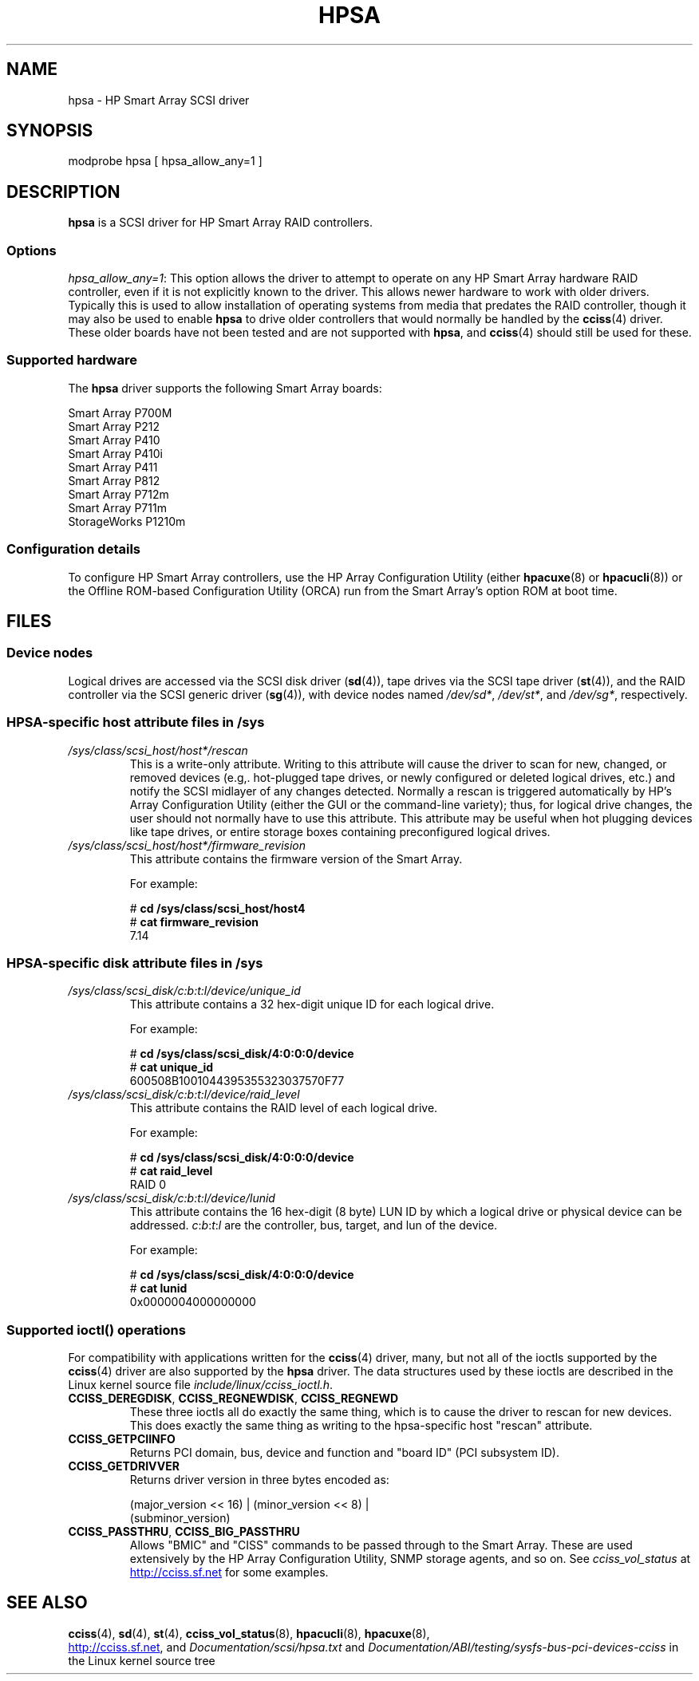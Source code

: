 .\" Copyright (C) 2011, Hewlett-Packard Development Company, L.P.
.\" Written by Stephen M. Cameron <scameron@beardog.cce.hp.com>
.\"
.\" %%%LICENSE_START(GPLv2_ONELINE)
.\" Licensed under GNU General Public License version 2 (GPLv2)
.\" %%%LICENSE_END
.\"
.\" shorthand for double quote that works everywhere.
.ds q \N'34'
.TH HPSA 4 2012-08-05 "Linux" "Linux Programmer's Manual"
.SH NAME
hpsa \- HP Smart Array SCSI driver
.SH SYNOPSIS
.nf
modprobe hpsa [ hpsa_allow_any=1 ]
.fi
.SH DESCRIPTION
.B hpsa
is a SCSI driver for HP Smart Array RAID controllers.
.SS Options
.IR "hpsa_allow_any=1" :
This option allows the driver to attempt to operate on
any HP Smart Array hardware RAID controller,
even if it is not explicitly known to the driver.
This allows newer hardware to work with older drivers.
Typically this is used to allow installation of
operating systems from media that predates the
RAID controller, though it may also be used to enable
.B hpsa
to drive older controllers that would normally be handled by the
.BR cciss (4)
driver.
These older boards have not been tested and are
not supported with
.BR hpsa ,
and
.BR cciss (4)
should still be used for these.
.SS Supported hardware
The
.B hpsa
driver supports the following Smart Array boards:
.nf

    Smart Array P700M
    Smart Array P212
    Smart Array P410
    Smart Array P410i
    Smart Array P411
    Smart Array P812
    Smart Array P712m
    Smart Array P711m
    StorageWorks P1210m
.fi
.SS Configuration details
To configure HP Smart Array controllers,
use the HP Array Configuration Utility (either
.BR hpacuxe (8)
or
.BR hpacucli (8))
or the Offline ROM-based Configuration Utility (ORCA)
run from the Smart Array's option ROM at boot time.
.SH FILES
.SS Device nodes
Logical drives are accessed via the SCSI disk driver
.RB ( sd (4)),
tape drives via the SCSI tape driver
.RB ( st (4)),
and
the RAID controller via the SCSI generic driver
.RB ( sg (4)),
with device nodes named
.IR /dev/sd* ,
.IR /dev/st* ,
and
.IR /dev/sg* ,
respectively.
.SS HPSA-specific host attribute files in /sys
.TP
.I /sys/class/scsi_host/host*/rescan
This is a write-only attribute.
Writing to this attribute will cause the driver to scan for
new, changed, or removed devices (e.g,. hot-plugged tape drives,
or newly configured or deleted logical drives, etc.)
and notify the SCSI midlayer of any changes detected.
Normally a rescan is triggered automatically
by HP's Array Configuration Utility (either the GUI or the
command-line variety);
thus, for logical drive changes, the user should not
normally have to use this attribute.
This attribute may be useful when hot plugging devices like tape drives,
or entire storage boxes containing preconfigured logical drives.
.TP
.I /sys/class/scsi_host/host*/firmware_revision
This attribute contains the firmware version of the Smart Array.

For example:

.nf
    # \fBcd /sys/class/scsi_host/host4\fP
    # \fBcat firmware_revision\fP
    7.14
.fi
.SS HPSA-specific disk attribute files in /sys
.TP
.I /sys/class/scsi_disk/c:b:t:l/device/unique_id
This attribute contains a 32 hex-digit unique ID for each logical drive.
.nf

For example:

    # \fBcd /sys/class/scsi_disk/4:0:0:0/device\fP
    # \fBcat unique_id\fP
    600508B1001044395355323037570F77
.fi
.TP
.I /sys/class/scsi_disk/c:b:t:l/device/raid_level
This attribute contains the RAID level of each logical drive.
.nf

For example:

    # \fBcd /sys/class/scsi_disk/4:0:0:0/device\fP
    # \fBcat raid_level\fP
    RAID 0
.fi
.TP
.I /sys/class/scsi_disk/c:b:t:l/device/lunid
This attribute contains the 16 hex-digit (8 byte) LUN ID
by which a logical drive or physical device can be addressed.
.IR c : b : t : l
are the controller, bus, target, and lun of the device.
.nf

For example:

    # \fBcd /sys/class/scsi_disk/4:0:0:0/device\fP
    # \fBcat lunid\fP
    0x0000004000000000
.fi
.SS Supported ioctl() operations
For compatibility with applications written for the
.BR cciss (4)
driver, many, but
not all of the ioctls supported by the
.BR cciss (4)
driver are also supported by the
.B hpsa
driver.
The data structures used by these ioctls are described in
the Linux kernel source file
.IR include/linux/cciss_ioctl.h .
.TP
.BR CCISS_DEREGDISK ", " CCISS_REGNEWDISK ", " CCISS_REGNEWD
These three ioctls all do exactly the same thing,
which is to cause the driver to rescan for new devices.
This does exactly the same thing as writing to the
hpsa-specific host "rescan" attribute.
.TP
.B CCISS_GETPCIINFO
Returns PCI domain, bus, device and function and "board ID" (PCI subsystem ID).
.TP
.B CCISS_GETDRIVVER
Returns driver version in three bytes encoded as:
.sp
    (major_version << 16) | (minor_version << 8) |
        (subminor_version)
.TP
.BR CCISS_PASSTHRU ", " CCISS_BIG_PASSTHRU
Allows "BMIC" and "CISS" commands to be passed through to the Smart Array.
These are used extensively by the HP Array Configuration Utility,
SNMP storage agents, and so on.
See
.I cciss_vol_status
at
.UR http://cciss.sf.net
.UE
for some examples.
.SH SEE ALSO
.BR cciss (4),
.BR sd (4),
.BR st (4),
.BR cciss_vol_status (8),
.BR hpacucli (8),
.BR hpacuxe (8),

.UR http://cciss.sf.net
.UE ,
and
.I Documentation/scsi/hpsa.txt
and
.I Documentation/ABI/testing/sysfs-bus-pci-devices-cciss
in the Linux kernel source tree
.\" .SH AUTHORS
.\" Don Brace, Steve Cameron, Tom Lawler, Mike Miller, Scott Teel
.\" and probably some other people.
